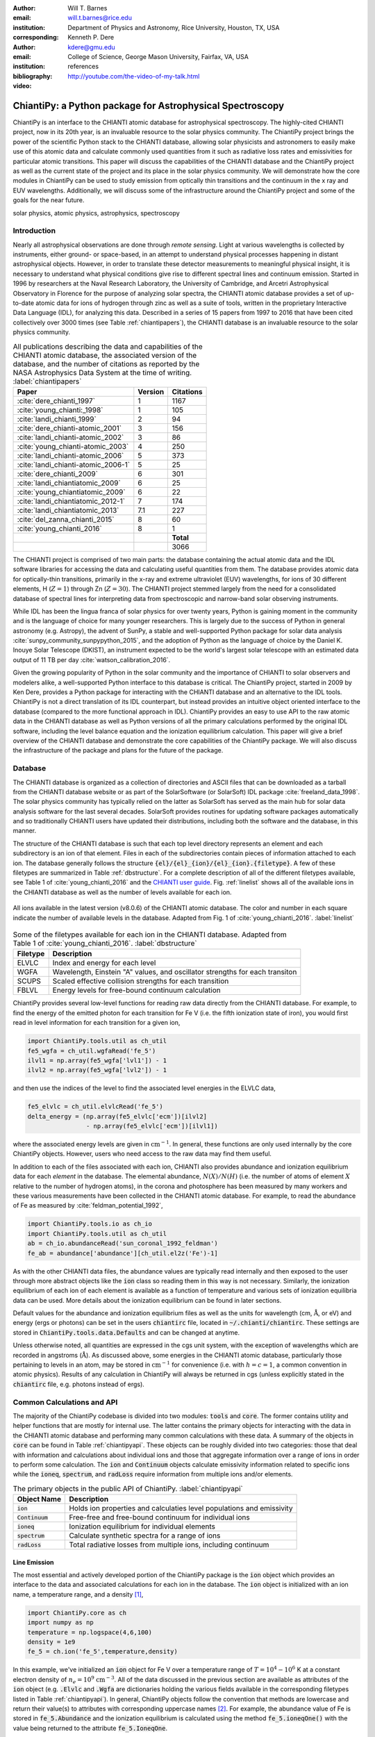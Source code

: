 :author: Will T. Barnes
:email: will.t.barnes@rice.edu
:institution: Department of Physics and Astronomy, Rice University, Houston, TX, USA
:corresponding:

:author: Kenneth P. Dere
:email: kdere@gmu.edu
:institution: College of Science, George Mason University, Fairfax, VA, USA

:bibliography: references

:video: http://youtube.com/the-video-of-my-talk.html

----------------------------------------------------------
ChiantiPy: a Python package for Astrophysical Spectroscopy
----------------------------------------------------------

.. class:: abstract

   ChiantiPy is an interface to the CHIANTI atomic database for astrophysical spectroscopy. The highly-cited CHIANTI project, now in its 20th year, is an invaluable resource to the solar physics community. The ChiantiPy project brings the power of the scientific Python stack to the CHIANTI database, allowing solar physicists and astronomers to easily make use of this atomic data and calculate commonly used quantities from it such as radiative loss rates and emissivities for particular atomic transitions. This paper will discuss the capabilities of the CHIANTI database and the ChiantiPy project as well as the current state of the project and its place in the solar physics community. We will demonstrate how the core modules in ChiantiPy can be used to study emission from optically thin transitions and the continuum in the x ray and EUV wavelengths. Additionally, we will discuss some of the infrastructure around the ChiantiPy project and some of the goals for the near future.

.. class:: keywords

   solar physics, atomic physics, astrophysics, spectroscopy

Introduction
------------
Nearly all astrophysical observations are done through *remote sensing*. Light at various wavelengths is collected by instruments, either ground- or space-based, in an attempt to understand physical processes happening in distant astrophysical objects. However, in order to translate these detector measurements to meaningful physical insight, it is necessary to understand what physical conditions give rise to different spectral lines and continuum emission. Started in 1996 by researchers at the Naval Research Laboratory, the University of Cambridge, and Arcetri Astrophysical Observatory in Florence for the purpose of analyzing solar spectra, the CHIANTI atomic database provides a set of up-to-date atomic data for ions of hydrogen through zinc as well as a suite of tools, written in the proprietary Interactive Data Language (IDL), for analyzing this data. Described in a series of 15 papers from 1997 to 2016 that have been cited collectively over 3000 times (see Table :ref:`chiantipapers`), the CHIANTI database is an invaluable resource to the solar physics community.

.. table:: All publications describing the data and capabilities of the CHIANTI atomic database, the associated version of the database, and the number of citations as reported by the NASA Astrophysics Data System at the time of writing. :label:`chiantipapers`

   +-------------------------------------+---------+-----------+
   |Paper                                | Version | Citations |
   +=====================================+=========+===========+
   | :cite:`dere_chianti_1997`           | 1       | 1167      |
   +-------------------------------------+---------+-----------+
   | :cite:`young_chianti:_1998`         | 1       | 105       |
   +-------------------------------------+---------+-----------+
   | :cite:`landi_chianti_1999`          | 2       | 94        |
   +-------------------------------------+---------+-----------+
   | :cite:`dere_chianti-atomic_2001`    | 3       | 156       |
   +-------------------------------------+---------+-----------+
   | :cite:`landi_chianti-atomic_2002`   | 3       | 86        |
   +-------------------------------------+---------+-----------+
   | :cite:`young_chianti-atomic_2003`   | 4       | 250       |
   +-------------------------------------+---------+-----------+
   | :cite:`landi_chianti-atomic_2006`   | 5       | 373       |
   +-------------------------------------+---------+-----------+
   | :cite:`landi_chianti-atomic_2006-1` | 5       | 25        |
   +-------------------------------------+---------+-----------+
   | :cite:`dere_chianti_2009`           | 6       | 301       |
   +-------------------------------------+---------+-----------+
   | :cite:`landi_chiantiatomic_2009`    | 6       | 25        |
   +-------------------------------------+---------+-----------+
   | :cite:`young_chiantiatomic_2009`    | 6       | 22        |
   +-------------------------------------+---------+-----------+
   | :cite:`landi_chiantiatomic_2012-1`  | 7       | 174       |
   +-------------------------------------+---------+-----------+
   | :cite:`landi_chiantiatomic_2013`    | 7.1     | 227       |
   +-------------------------------------+---------+-----------+
   | :cite:`del_zanna_chianti_2015`      | 8       | 60        |
   +-------------------------------------+---------+-----------+
   | :cite:`young_chianti_2016`          | 8       | 1         |
   +-------------------------------------+---------+-----------+
   |                                     |         | **Total** |
   +-------------------------------------+---------+-----------+
   |                                     |         | 3066      |
   +-------------------------------------+---------+-----------+

The CHIANTI project is comprised of two main parts: the database containing the actual atomic data and the IDL software libraries for accessing the data and calculating useful quantities from them. The database provides atomic data for optically-thin transitions, primarily in the x-ray and extreme ultraviolet (EUV) wavelengths, for ions of 30 different elements, H (:math:`Z=1`) through Zn (:math:`Z=30`). The CHIANTI project stemmed largely from the need for a consolidated database of spectral lines for interpreting data from spectroscopic and narrow-band solar observing instruments. 

While IDL has been the lingua franca of solar physics for over twenty years, Python is gaining moment in the community and is the language of choice for many younger researchers. This is largely due to the success of Python in general astronomy (e.g. Astropy), the advent of SunPy, a stable and well-supported Python package for solar data analysis :cite:`sunpy_community_sunpypython_2015`, and the adoption of Python as the language of choice by the Daniel K. Inouye Solar Telescope (DKIST), an instrument expected to be the world's largest solar telescope with an estimated data output of 11 TB per day :cite:`watson_calibration_2016`.

Given the growing popularity of Python in the solar community and the importance of CHIANTI to solar observers and modelers alike, a well-supported Python interface to this database is critical. The ChiantiPy project, started in 2009 by Ken Dere, provides a Python package for interacting with the CHIANTI database and an alternative to the IDL tools. ChiantiPy is not a direct translation of its IDL counterpart, but instead provides an intuitive object oriented interface to the database (compared to the more functional approach in IDL). ChiantiPy provides an easy to use API to the raw atomic data in the CHIANTI database as well as Python versions of all the primary calculations performed by the original IDL software, including the level balance equation and the ionization equilibrium calculation. This paper will give a brief overview of the CHIANTI database and demonstrate the core capabilities of the ChiantiPy package. We will also discuss the infrastructure of the package and plans for the future of the package. 

Database
--------
The CHIANTI database is organized as a collection of directories and ASCII files that can be downloaded as a tarball from the CHIANTI database website or as part of the SolarSoftware (or SolarSoft) IDL package :cite:`freeland_data_1998`. The solar physics community has typically relied on the latter as SolarSoft has served as the main hub for solar data analysis software for the last several decades. SolarSoft provides routines for updating software packages automatically
and so traditionally CHIANTI users have updated their distributions, including both the software and the database, in this manner.

The structure of the CHIANTI database is such that each top level directory represents an element and each subdirectory is an ion of that element. Files in each of the subdirectories contain pieces of information attached to each ion. The database generally follows the structure :code:`{el}/{el}_{ion}/{el}_{ion}.{filetype}`. A few of these filetypes are summarized in Table :ref:`dbstructure`. For a complete description of all of the different filetypes available, see Table 1 of :cite:`young_chianti_2016` and the `CHIANTI user guide <http://www.chiantidatabase.org/cug.pdf>`_. Fig. :ref:`linelist` shows all of the available ions in the CHIANTI database as well as the number of levels available for each ion.

.. figure:: figures/linelist.pdf
   :align: center
   :figclass: w
   :scale: 55%   

   All ions available in the latest version (v8.0.6) of the CHIANTI atomic database. The color and number in each square indicate the number of available levels in the database. Adapted from Fig. 1 of :cite:`young_chianti_2016`. :label:`linelist` 

.. table:: Some of the filetypes available for each ion in the CHIANTI database. Adapted from Table 1 of :cite:`young_chianti_2016`. :label:`dbstructure`

   +----------+------------------------------------------------------------------------------+
   | Filetype | Description                                                                  |
   +==========+==============================================================================+
   | ELVLC    | Index and energy for each level                                              |
   +----------+------------------------------------------------------------------------------+
   | WGFA     | Wavelength, Einstein "A" values, and oscillator strengths for each transiton |
   +----------+------------------------------------------------------------------------------+
   | SCUPS    | Scaled effective collision strengths for each transition                     |
   +----------+------------------------------------------------------------------------------+
   | FBLVL    | Energy levels for free-bound continuum calculation                           |
   +----------+------------------------------------------------------------------------------+

ChiantiPy provides several low-level functions for reading raw data directly from the CHIANTI database. For example, to find the energy of the emitted photon for each transition for Fe V (i.e. the fifth ionization state of iron), you would first read in level information for each transition for a given ion,

.. code-block:: python

   import ChiantiPy.tools.util as ch_util
   fe5_wgfa = ch_util.wgfaRead('fe_5')
   ilvl1 = np.array(fe5_wgfa['lvl1']) - 1
   ilvl2 = np.array(fe5_wgfa['lvl2']) - 1

and then use the indices of the level to find the associated level energies in the ELVLC data,

.. code-block:: python
    
   fe5_elvlc = ch_util.elvlcRead('fe_5')
   delta_energy = (np.array(fe5_elvlc['ecm'])[ilvl2] 
                   - np.array(fe5_elvlc['ecm'])[ilvl1])

where the associated energy levels are given in :math:`\mathrm{cm}^{-1}`. In general, these functions are only used internally by the core ChiantiPy objects. However, users who need access to the raw data may find them useful.

In addition to each of the files associated with each ion, CHIANTI also provides abundance and ionization equilibrium data for each *element* in the database. The elemental abundance, :math:`N(X)/N(H)` (i.e. the number of atoms of element :math:`X` relative to the number of hydrogen atoms), in the corona and photosphere has been measured by many workers and these various measurements have been collected in the CHIANTI atomic database. For example, to read the abundance of Fe as measured by :cite:`feldman_potential_1992`,

.. code-block:: python
   
   import ChiantiPy.tools.io as ch_io
   import ChiantiPy.tools.util as ch_util
   ab = ch_io.abundanceRead('sun_coronal_1992_feldman')
   fe_ab = abundance['abundance'][ch_util.el2z('Fe')-1]

As with the other CHIANTI data files, the abundance values are typically read internally and then exposed to the user through more abstract objects like the :code:`ion` class so reading them in this way is not necessary. Similarly, the ionization equilibrium of each ion of each element is available as a function of temperature and various sets of ionization equilibria data can be used. More details about the ionization equilibrium can be found in later sections. 

Default values for the abundance and ionization equilibrium files as well as the units for wavelength (cm, :math:`\mathrm{\mathring{A}}`, or eV) and energy (ergs or photons) can be set in the users :code:`chiantirc` file, located in :code:`~/.chianti/chiantirc`. These settings are stored in :code:`ChiantiPy.tools.data.Defaults` and can be changed at anytime. 

Unless otherwise noted, all quantities are expressed in the cgs unit system, with the exception of wavelengths which are recorded in angstroms (:math:`\mathrm{\mathring{A}}`). As discussed above, some energies in the CHIANTI atomic database, particularly those pertaining to levels in an atom, may be stored in :math:`\mathrm{cm}^{-1}` for convenience (i.e. with :math:`h=c=1`, a common convention in atomic physics). Results of any calculation in ChiantiPy will always be returned in cgs (unless explicitly stated in the :code:`chiantirc` file, e.g. photons instead of ergs).

Common Calculations and API
---------------------------
The majority of the ChiantiPy codebase is divided into two modules: :code:`tools` and :code:`core`. The former contains utility and helper functions that are mostly for internal use. The latter contains the primary objects for interacting with the data in the CHIANTI atomic database and performing many common calculations with these data. A summary of the objects in :code:`core` can be found in Table :ref:`chiantipyapi`. These objects can be roughly divided into two categories: those that deal with information and calculations about individual ions and those that aggregate information over a range of ions in order to perform some calculation. The :code:`ion` and :code:`Continuum` objects calculate emissivity information related to specific ions while the :code:`ioneq`, :code:`spectrum`, and :code:`radLoss` require information from multiple ions and/or elements. 

.. table:: The primary objects in the public API of ChiantiPy. :label:`chiantipyapi`

   +-------------------+-----------------------------------------------------------------------+
   | Object Name       | Description                                                           |
   +===================+=======================================================================+
   | :code:`ion`       | Holds ion properties and calculaties level populations and emissivity |
   +-------------------+-----------------------------------------------------------------------+
   | :code:`Continuum` | Free-free and free-bound continuum for individual ions                |
   +-------------------+-----------------------------------------------------------------------+
   | :code:`ioneq`     | Ionization equilibrium for individual elements                        |
   +-------------------+-----------------------------------------------------------------------+
   | :code:`spectrum`  | Calculate synthetic spectra for a range of ions                       |
   +-------------------+-----------------------------------------------------------------------+
   | :code:`radLoss`   | Total radiative losses from multiple ions, including continuum        |
   +-------------------+-----------------------------------------------------------------------+

Line Emission
#############
The most essential and actively developed portion of the ChiantiPy package is the :code:`ion` object which provides an interface to the data and associated calculations for each ion in the database. The :code:`ion` object is initialized with an ion name, a temperature range, and a density [#]_,

.. code-block:: python

   import ChiantiPy.core as ch
   import numpy as np
   temperature = np.logspace(4,6,100)
   density = 1e9
   fe_5 = ch.ion('fe_5',temperature,density)

In this example, we've initialized an :code:`ion` object for Fe V over a temperature range  of :math:`T=10^4-10^6` K at a constant electron density of :math:`n_e=10^9` :math:`\mathrm{cm}^{-3}`. All of the data discussed in the previous section are available as attributes of the :code:`ion` object (e.g. :code:`.Elvlc` and :code:`.Wgfa` are dictionaries holding the various fields available in the corresponding filetypes listed in Table :ref:`chiantipyapi`). In general, ChiantiPy objects follow the convention that methods are lowercase and return their value(s) to attributes with corresponding uppercase names [#]_. For example, the abundance value of Fe is stored in :code:`fe_5.Abundance` and the ionization equilibrium is calculated using the method :code:`fe_5.ioneqOne()` with the value being returned to the attribute :code:`fe_5.IoneqOne`.

One of the most often used calculations in CHIANTI and ChiantiPy is the energy level populations as a function of temperature. When calculating the energy level populations in a low density, high temperature optically-thin plasma,  collisional excitation and subsequent decay often occur much more quickly than ionization and recombination, allowing these two processes to be decoupled. Furthermore, it is assumed that all transitions occur between the excited state and the ground state. These two assumptions make up what is commonly known as the *coronal model approximation*. Thus, the level balance equation can be written as,

.. math::

   \sum_{k>j}N_kA_{kj} + n_e\sum_{i=j}N_jC_{ij} - \left(\sum_{i<j}N_jA{ji} + n_e\sum_{k=j}N_jC_{jk}\right) = 0,

where :math:`A_{kj}` is the radiative decay rate, :math:`C_{jk}` is the collisional excitation coefficient, and :math:`N_j` is the number of electrons in excited state :math:`j` :cite:`young_chianti_2016`. Since :math:`A` and :math:`C` are given by the CHIANTI database, this expression can be solved iteratively to find :math:`n_j=N_j/\sum_jN_j`, the fraction of electrons in excited state :math:`j` or the level population fraction.

To method :code:`fe_5.populate()` can then be used to calculate the level populations for Fe V. This method populates the :code:`fe_5.Population` attribute and a :math:`100\times34` array (i.e. number of temperatures by number of energy levels) is stored in :code:`fe_5.Population['population']`. ChiantiPy also provides the convenience method :code:`fe_5.popPlot()` which provides a quick visualization of level population as a function of temperature for several of the most populated levels. Note that this calculation can be quite expensive for large temperature/density arrays and for ions with many transitions. The left panel of Fig. :ref:`popplusspectrum` shows the level population as a function of temperature, :math:`n_j(T)`, for all of the energy levels of Fe V in the CHIANTI database.

.. figure:: figures/pop_and_spectrum.pdf
   :align: center
   :figclass: w
   :scale: 55%

   Level populations as a function of temperature (left) and intensity as a function of wavelength (right) for Fe V. The various curves in the left panel represent the multiple energy levels of the Fe V ion. The right panel shows the intensity at the discrete wavelength values (black) as well as the spectra folded through a Gaussian filter with :math:`\sigma=5\,\,\mathrm{\mathring{A}}` and a Lorentzian filter with :math:`\gamma=5\,\,\mathrm{\mathring{A}}`. :label:`popplusspectrum`

When dealing with spectral line emission, we are often most interested in the line *intensity*, that is, the power per unit volume as a function of temperature (and density). For a particular transition :math:`\lambda_{ij}`, the line intensity can be written as,

.. math::
   
   I_{ij} = \frac{1}{4\pi}\frac{hc}{\lambda}\mathrm{Ab}(X)X_kA_{ij}n_jn_e^{-1},\quad [\mathrm{erg}\,\mathrm{cm}^3\mathrm{s}^{-1}\mathrm{str}^{-1}]

where :math:`\mathrm{Ab}(X)` is the abundance and :math:`X_k` is the ionization equilibrium. To calculate the intensity for each transition in CHIANTI for Fe V, we can use the method :code:`fe_5.intensity()` which returns a :math:`100\times219` array (i.e. dimension of temperature by the number of available transitions). The convenience methods :code:`fe_5.intensityPlot()` and :code:`fe_5.intensityList()` can also be used to quickly visualize and enumerate the most intense lines produced by the ion. 

Finally, to simulate an observed spectrum, the intensity can be convolved with a filter to calculate the intensity as a *continuous* function of wavelength to produce a *spectrum*. For a single ion this is done using the :code:`fe_5.spectrum()` method (see later sections for creating multi-ion spectra). To create a spectrum for Fe V between 2600 :math:`\mathrm{\mathring{A}}` and 2900 :math:`\mathrm{\mathring{A}}`,

.. code-block:: python

   wavelength = np.arange(2.6e3,2.9e3,0.1)
   fe_5.spectrum(wavelength)

This method also accepts an optional keyword argument for specifying a filter with which to convolve the intensity. The default filter is a Gaussian though :code:`ChiantiPy.tools.filters` includes several different filters including Lorentzian and Boxcar filters. The right panel of Fig. :ref:`popplusspectrum` shows the Fe V intensity (black) and spectrum folded through a Gaussian (blue) and Lorentzian (green) filter at the temperature at which the ionization fraction is maximized, :math:`T\approx8.5\times10^4` K. Similar to the :code:`fe_5.populate()` and :code:`fe_5.intensity()`, ChiantiPy also provides the convenience method :code:`fe_5.spectrumPlot()` for quickly visualizing a spectrum.

.. [#] A single temperature and an array of densities is also valid. The only requirement is that if one or the other is not of length 1, both arrays must have the same length. The ion object can also be initialized without any temperature or density information if only the ion data is needed.

.. [#] This convention is likely to change in the near future as the ChiantiPy codebase is brought into compliance with the `PEP 8 Style Guide for Python code <https://www.python.org/dev/peps/pep-0008/>`_.

Continuum Emission
##################
In addition to calculating emissivities for individual spectral lines, ChiantiPy also calculates the free-free and free-bound continuua as a function of wavelength and temperature for each ion through the :code:`Continuum` object. Free-free emission (or *bremsstrahlung*) is produced by collisions between free electrons and positively charged ions. The free-free emissivity is given by,

.. math::
   :type: align

   \frac{dW}{dtdVd\lambda} =& \frac{c}{3m_e}\left(\frac{\alpha h}{\pi}\right)^3\left(\frac{2\pi}{3m_ek_B}\right)^{1/2}\frac{Z^2}{\lambda^2T^{1/2}}\bar{g}_{ff} \\
   &\times\exp{\left(-\frac{hc}{\lambda k_BT}\right)},\quad [\mathrm{erg}\,\mathrm{cm}^3\,\mathrm{s}^{-1}\,\mathrm{\mathring{A}}^{-1}\,\mathrm{str}^{-1}]

where :math:`\alpha` is the fine structure constant, :math:`Z` is the nuclear charge, :math:`T` is the electron temperature, and :math:`\bar{g}_{ff}` is the velocity-averaged Gaunt factor :cite:`rybicki_radiative_1979`. :math:`\bar{g}_{ff}` is calculated using the methods of :cite:`itoh_relativistic_2000` (:code:`Continuum.itoh_gaunt_factor()`) and :cite:`sutherland_accurate_1998` (:code:`Continuum.sutherland_gaunt_factor()`), depending on the temperature range. 

Similarly, free-bound emission is produced when a free electron collides with a positively-charged ion and the previously-free electron is captured into an excited state of the ion. Because this process (unlike free-free emission) involves the details of the energy level structure of the ion, its formulation is necessarily quantum mechanical though a semi-classical treatment is possible (see Section 4.7.2 of :cite:`phillips_ultraviolet_2008` and Section 10.5 of :cite:`rybicki_radiative_1979`). From :cite:`young_chianti-atomic_2003`, the free-bound emission can be calculated as,

.. math::
   :type: align

   \frac{dW}{dtdVd\lambda} =& \frac{1}{4\pi}\frac{2}{hk_Bc^3m_e\sqrt{2\pi k_Bm_e}}\frac{E^5}{T^{3/2}}\sum_i\frac{\omega_i}{\omega_0}\sigma_i^{bf} \\
   &\times\exp\left(-\frac{E - I_i}{k_BT}\right),\quad [\mathrm{erg}\,\mathrm{cm}^3\,\mathrm{s}^{-1}\,\mathrm{\mathring{A}}^{-1}\,\mathrm{str}^{-1}]

where :math:`E=hc/\lambda` is the photon energy, :math:`\omega_i` and :math:`\omega_0` are the statistical weights of the :math:`i^{\mathrm{th}}` level of the recombined ion and the ground level of the recombing ion, respectively, :math:`\sigma_i^{bf}` is the photoionization cross-section, and :math:`I_i` is the ionization potential of level :math:`i`. The cross-sections are calculated using the methods of :cite:`verner_analytic_1995` (for the ground state, i.e. :math:`i=0`) and :cite:`karzas_electron_1961` (for :math:`i\neq0`). An optional :code:`use_verner` keyword argument (:code:`True` by default) is included in the :code:`Continuum.calclulate_free_bound_emission()` so that users can choose to only use the method of :cite:`karzas_electron_1961` in the photoionization cross-section calculation.

.. figure:: figures/continuum.pdf
   :align: center
   :figclass: w
   :scale: 55%

   Continuum emission for Fe XVIII. The left (middle) panel shows the free-free, free-bound, and total emission as a function of temperature (wavelength) for 
   :math:`\lambda\approx7.5\,\mathrm{\mathring{A}}` (:math:`T\approx10^7` K). The contours in the rightmost panel shows the total emissivity as a function of
   both temperature and wavelength on a log scale. The dashed lines indicate the cuts shown in the left and middle panels.

To calculate the free-free and free-bound emission with ChiantiPy,

.. code-block:: python

   import ChiantiPy.core as ch
   import numpy as np
   temperature = np.logspace(6,8.5,100)
   cont_fe18 = ch.Continuum('fe_18',temperature)
   wavelength = np.logspace(0,3,100)
   cont_fe18.calculate_free_free_emission(wavelength)
   cont_fe18.calculate_free_bound_emission(wavelength)

The :code:`Continuum.calculate_free_free_emission()` (:code:`Continuum.calculate_free_bound_emission()`) method stores the :math:`N_T` by :math:`N_{\lambda}` array (e.g. in the above example, :math:`100\times100`) in the :code:`Continuum.free_free_emission` (:code:`Continuum.free_bound_emission`) attribute. The :code:`Continuum` object also provides methods for calculating the free-free and free-bound radiative losses (i.e. the wavelength-integrated emission). These methods are primarily used by the :code:`radiativeLoss` module. The :code:`Continuum` module has recently been completely refactored and validated against the corresponding IDL results.

A contribution from the two-photon continuum can also be calculated with ChiantiPy though this is included in the :code:`ion` object through the method :code:`ion.twoPhoton()`. The two-photon continuum calculation is included in the :code:`ion` object and not the :code:`Continuum` object because the level populations are required when calculating the two-photon emissivity. See Eq. 11 of :cite:`young_chianti-atomic_2003`.

Ionization Equilibrium
######################
The ionization equilibrium of a particular ion describes what fraction of the ions of an element are in a particular ionization state at a given temperature. Specifically, the ionization equilibrium is determined by the balance ionization and recombination rates. For an element :math:`X` and an ionization state :math:`i`, assuming ionization equilibrium, the ionization state :math:`X_i=N(X^{+i})/N(X)` is given by,

.. math::

   I_{i-1}X_{i-1} + R_iX_{i+1} = I_iX_i + R_{i-1}X_i

where :math:`I_i` and :math:`R_i` are the total ionization and recombination rates for ionization state :math:`i`, respectively. In CHIANTI, these rates are assumed to be density-independent and only a function of temperature. 

In ChiantiPy, the ionization equilibrium for a particular element can be calculated using the :code:`ioneq` module,

.. code-block:: python

   import ChiantiPy.core as ch
   import numpy as np
   fe_ioneq = ch.ioneq('Fe')
   temperature = np.logspace(3.5,9.5,500)
   fe_ioneq.calculate(temperature)

The :code:`ioneq.calculate()` method sets the :code:`Ioneq` attribute, an array with :math:`Z+1` columns and :math:`N_T` rows, where :math:`N_T` is the length of the temperature array. In the example above, :code:`fe_ioneq.Ioneq` has 27 rows (i.e. :math:`Z=26` for Fe) and 500 columns. Fig. :ref:`ioneq` shows the ion population fractions for four different elements as a function of temperature, assuming ionization equilibrium.

.. figure:: figures/ioneq.pdf

   Population fractions as a function of temperature for (clockwise from upper left) H, Na, Fe, and S calculated using ionization and recombination data
   from CHIANTI and assuming ionization equilibrium. :label:`ioneq`

The :code:`ioneq` module also allows the user to load a predefined set of ionization equilibria via the :code:`ioneq.load()` method. Though CHIANTI includes several ionization equilibrium datasets from other workers, it is recommended to use the most up to data as supplied by CHIANTI (see :cite:`dere_chianti_2009` for more details). To load the ionization equilibrium data for Fe,

.. code-block:: python
   
   fe_ioneq = ch.ioneq('Fe')
   fe_ioneq.load()

This will populate the :code:`fe_ioneq.Temperature` and :code:`fe_ioneq.Ioneq` attributes with data from the appropriate ionization equilibrium file. By default, this will be :code:`ioneq/chianti.ioneq` unless otherwise specified in the :code:`chiantirc` file or the :code:`ioneqName` keyword argument.

Spectra
##################
In addition to being able to calculate spectra for single ions, ChiantiPy also provides a wrapper for calculating composite spectra for a range of ions, including continuum contributions. This is handled through the :code:`spectrum` object. To calculate a composite spectrum in ChiantiPy,

.. code-block:: python
   
   import numpy as np
   import ChiantiPy.core as ch
   temperature = np.array([1e+6,4e+6,1e+7])
   density = 1e9
   wavelength = np.linspace(10,100,1000)
   min_abund = 1e-4
   spec = ch.spectrum(temperature, density, 
                      wavelength, minAbund=min_abund)

The spectrum as a continuous function of wavelength can then be accessed in the :code:`spec.Spectrum['intensity']` attribute as a :math:`N_T\times N_{\lambda}` array (i.e. :math:`3\times1000` in the above example. Most of the keywords that can be passed to :code:`ion.spectrum()` can also be passed to :code:`ChiantiPy.spectrum()` and the attributes that available following the calculation are largely the same. Fig. :ref:`totalspec` shows the integrated spectrum as calculated above with several of the included transitions labeled.

.. figure:: figures/total_spectrum.pdf
   :align: center
   :figclass: w
   :scale: 55%

   Total spectrum for all ions with an abundance greater than :math:`10^{-4}`, including the continuum, integrated over three temperatures, :math:`T=10^6,4\times10^6,10^7` K and at a constant density of :math:`n=10^9` :math:`\mathrm{cm}^{-3}`. A few of the transitions included in the spectrum are indicated by the respective ion and wavelength. :label:`totalspec`

Because of the need to perform calculations and aggregate data over a large range of ions, running :code:`ChiantiPy.spectrum()` can be very time consuming, particularly for large temperature/density ranges. The above code snippet takes approximately five minutes to execute on a modern desktop. To help mitigate this difficulty, ChiantiPy provides a parallelized version of the :code:`ChiantiPy.spectrum` module called :code:`ChiantiPy.mspectrum` [#]_ which takes advantage the :code:`multiprocessing` package and can help to speed up the calculation, particularly on machines with many cores. The interface to the parallelized code is largely the same as the serial version. 

.. [#] ChiantiPy provides an additional module :code:`ChiantiPy.ipymspectrum` to support parallelized spectrum calculations inside the Jupyter notebook.

Radiative Losses
#################
The radiative loss rate is an important quantity for calculating the energy loss in coronal plasmas, particularly in hydrodynamic simulations of coronal loops. The total radiative loss rate is given by,

.. math:: 
   \Lambda = \Lambda_{continuum} + \Lambda_{line}, \quad [\mathrm{erg}\,\mathrm{cm}^{3}\,\mathrm{s}^{-1}]

where 

.. math::
   :type: align 

   \Lambda_{line} =& \sum_{X}\Lambda_X = \sum_{X,k}\Lambda_{X_k} = \sum_{X,k,\lambda_{ij}}\Lambda_{X_{k,\lambda_{ij}}} \\
   =& \sum_{X,k,\lambda_{ij}}\mathrm{Ab}(X)X_k\frac{hc}{\lambda}A_{ij}n_jn_e^{-1},

is the contribution to the radiative losses summed over every element (:math:`X`), ion (:math:`X_k`) and transition (:math:`\lambda_{ij}`), and :math:`\Lambda_{continuum}` includes the free-free, free-bound, and two-photon continuum contributions to the radiative loss.

In ChiantiPy, the radiative loss rate can be calculated using the :code:`radLoss` module for a particular temperature and density range. To calculate the total radiative loss rate for all ions with an abundance greater than :math:`10^{-4}`,

.. code-block:: python

   import numpy as np
   import ChiantiPy.core as ch
   temperature = np.logspace(4,8,100)
   rl = ch.radLoss(temperature, 1e9, minAbund=1e-4)

Instantiating the :code:`radLoss` object automatically calculates the radiative loss rate and stores the total loss rate in :code:`rl.RadLoss['rate']`, in this case an array of length 100. If the continuum contributions are included (:code:`doContinuum` is :code:`True` by default), the free-free, free-bound, and two-photon components are stored in :code:`rl.FreeFreeLoss`, :code:`rl.FreeBoundLoss`, and :code:`rl.TwoPhotonLoss`, respectively. Ions with low abundances can be excluded with the :code:`minAbund` keyword argument which can speed up the calculation. A custom abundance dataset can also be set with the :code:`abundance` keyword. Note that the above calculation takes approximately 11 minutes on modern hardware. Fig. :ref:`radloss` shows the total radiative losses using the coronal abundances of :cite:`feldman_potential_1992` (solid) and the photospheric abundances of :cite:`asplund_chemical_2009` (dashed). The coronal abundance case is also broken down into the line emission, free-free, free-bound, and two-photon continuum components.

.. figure:: figures/rad_loss.pdf

   Combined radiative losses for all ions in the CHIANTI database for coronal abundances (solid) and photospheric abundances (dashed). The coronal abundance case is also broken down into the line emission and free-free, free-bound, and two-photon continuum components. In the coronal case, the minimum abundance for elements to be included in the calculation is :math:`10^{-4}` and :math:`10^{-6}` for the photospheric case. :label:`radloss`


Documentation, Testing, and Infrastructure
------------------------------------------
The ChiantiPy project has made an effort to embrace modern development practices when it comes to developing, documenting and releasing the ChiantiPy codebase. Like many open source projects started in the late 2000s, ChiantiPy was originally hosted on SourceForge, but has now moved its development entirely to `GitHub <https://github.com/chianti-atomic/ChiantiPy>`_. The SVN commit history is in the process of being migrated to GitHub as well. The move to GitHub has provided increased development transparency, ease of contribution, and better integration with third-party services.

An integral part of producing quality scientific code, particularly that meant for a large user base, is continually testing said code as improvements are made and features are added. For each merge into master as well as each pull request, a series of tests is run on `Travis CI <https://travis-ci.org/chianti-atomic/ChiantiPy>`_, a continuous integration service and that provides free and automated builds configured through GitHub webhooks. This allows each contribution to the codebase to be tested to ensure that these changes do not break the codebase in unexpected ways. Currently, ChiantiPy is tested on Python 2.7, 3.4, and 3.5, with full 3.6 support expected soon. Currently, the ChiantiPy package is installed in each of these environments and minimal set of tests of each core module is run along with documentation builds to ensure that Sphinx can generate the documentation. The actual module tests are currently quite sparse though one of the more pressing goals of the project is to increase test coverage of the core modules.

One of the most important parts of any codebase is the documentation. The ChiantiPy documentation is built using Sphinx and is `hosted on Read the Docs <http://chiantipy.readthedocs.io/en/latest/>`_. At each merge into the master branch, a new Read the Docs build is kicked off, ensuring that the ChiantiPy API documentation is never out of date with the most recent check in. In addition to the standard API documentation, the ChiantiPy Read the Docs page also provides a tutorial for using the various modules in ChiantiPy as well as a guide for those switching from the IDL version. 

ChiantiPy has benefited greatly from the `astropy-helpers package template <https://github.com/astropy/astropy-helpers>`_ provided by the Astropy collaboration :cite:`astropy_collaboration_astropy:_2013`. asropy-helpers provides boilerplate code for setting up documentation and testing frameworks which has allowed the package to adopt modern testing and documentation practices with little effort. 

Conclusion
-----------------------------------
In this paper, we have described the main capabilities of ChiantiPy, a package for astrophysical spectroscopy and an interface to the widely used and highly cited CHIANTI atomic database. ChiantiPy provides basic functions for reading the raw data as well as higher-level abstractions (e.g. the :code:`ion` class) for exploring the data and performing common calculations with them. ChiantiPy also provides modules for calculating continuum emission, synthesizing spectra, and calculating radiative loss curves. The project has recently made significant infrastructure improvements by moving development to GitHub, adding automatic documentation builds, and implementing a minimal test suite. Future improvements include the addition of unitful quantities throughout the codebase (e.g. the Astropy unit system) and increased test coverage.

References
----------



